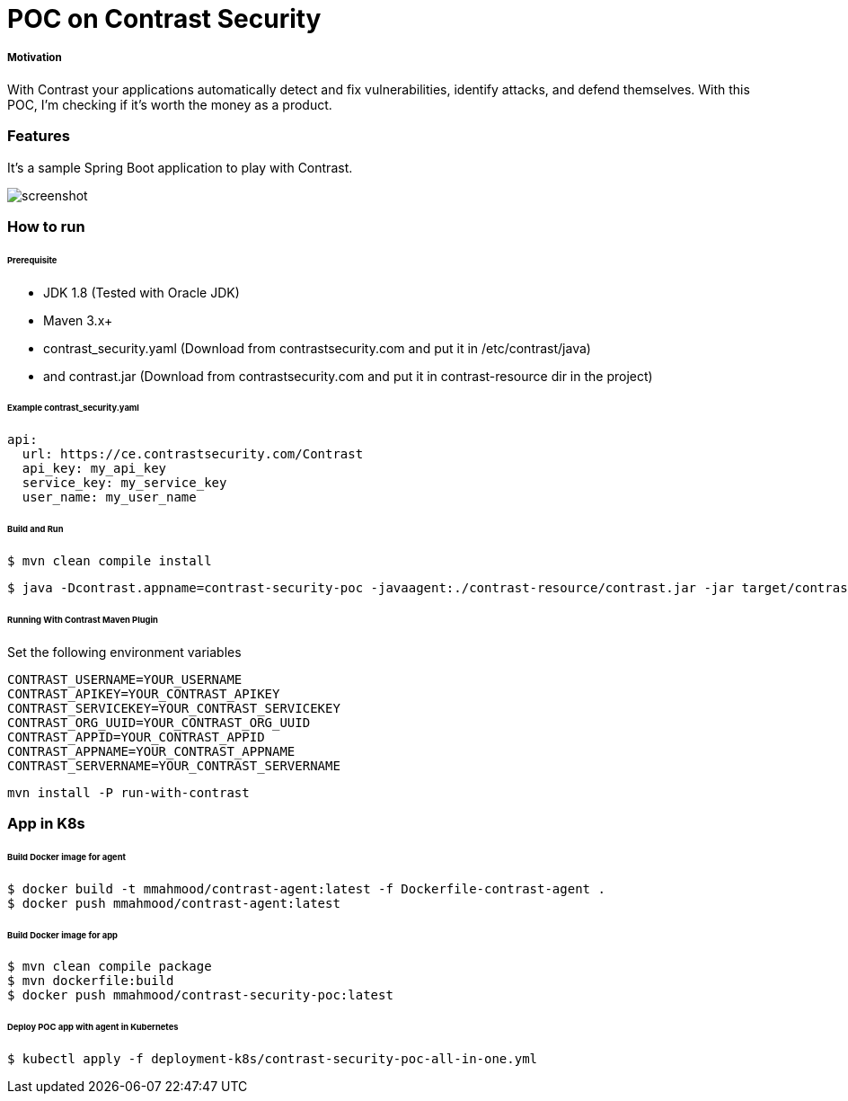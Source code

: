 # POC on Contrast Security

##### Motivation
With Contrast your applications automatically detect and fix vulnerabilities, identify attacks, and defend themselves. With this POC, I'm checking if it's worth the money as a product.

### Features
It's a sample Spring Boot application to play with Contrast.

image::docs/images/ScreenShot_contrast-dashboard.png[screenshot]

### How to run

###### Prerequisite
- JDK 1.8 (Tested with Oracle JDK)
- Maven 3.x+
- contrast_security.yaml (Download from contrastsecurity.com and put it in /etc/contrast/java)
- and contrast.jar (Download from contrastsecurity.com and put it in contrast-resource dir in the project)

###### Example contrast_security.yaml
```
api:
  url: https://ce.contrastsecurity.com/Contrast
  api_key: my_api_key
  service_key: my_service_key
  user_name: my_user_name
```

###### Build and Run
```
$ mvn clean compile install
```
```
$ java -Dcontrast.appname=contrast-security-poc -javaagent:./contrast-resource/contrast.jar -jar target/contrast-security-poc-1.0.0.jar
```

###### Running With Contrast Maven Plugin
Set the following environment variables
```
CONTRAST_USERNAME=YOUR_USERNAME
CONTRAST_APIKEY=YOUR_CONTRAST_APIKEY
CONTRAST_SERVICEKEY=YOUR_CONTRAST_SERVICEKEY
CONTRAST_ORG_UUID=YOUR_CONTRAST_ORG_UUID
CONTRAST_APPID=YOUR_CONTRAST_APPID
CONTRAST_APPNAME=YOUR_CONTRAST_APPNAME
CONTRAST_SERVERNAME=YOUR_CONTRAST_SERVERNAME
```
```
mvn install -P run-with-contrast
```

### App in K8s

###### Build Docker image for agent
```
$ docker build -t mmahmood/contrast-agent:latest -f Dockerfile-contrast-agent .
$ docker push mmahmood/contrast-agent:latest
```

###### Build Docker image for app
```
$ mvn clean compile package
$ mvn dockerfile:build
$ docker push mmahmood/contrast-security-poc:latest
```

###### Deploy POC app with agent in Kubernetes
```
$ kubectl apply -f deployment-k8s/contrast-security-poc-all-in-one.yml
```